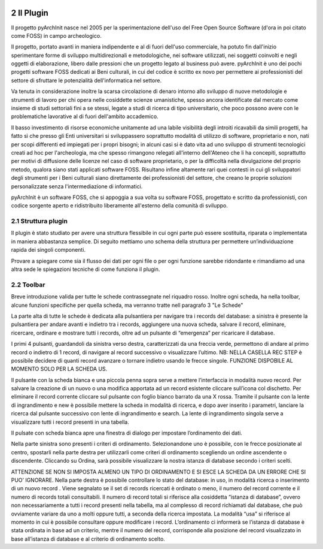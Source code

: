 .. image:: ./_images/logo_3.png
   :align: right
   
2 Il Plugin
--------------------------------

Il progetto pyArchInit nasce nel 2005 per la sperimentazione dell'uso del Free Open Source Software
(d'ora in poi citato come FOSS) in campo archeologico.

Il progetto, portato avanti in maniera indipendente e al di fuori dell'uso commerciale, ha potuto fin dall'inizio
sperimentare forme di sviluppo multidirezionali e metodologiche, nei software utilizzati, nei soggetti coinvolti e
negli oggetti di elaborazione, libero dalle pressioni che un progetto legato al business può avere.
pyArchInit è uno dei pochi progetti software FOSS dedicati ai Beni culturali, in cui del codice è scritto ex novo per
permettere ai professionisti del settore di sfruttare le potenzialità dell'informatica nel settore.

Va tenuta in considerazione inoltre la scarsa circolazione di denaro intorno allo sviluppo di nuove metodologie e
strumenti di lavoro per chi opera nelle cosiddette scienze umanistiche, spesso ancora identificate dal mercato come
insieme di studi settoriali fini a se stessi, legate a studi di ricerca di tipo universitario, che poco possono avere
con le problematiche lavorative al di fuori dell'ambito accademico.

Il basso investimento di risorse economiche unitamente ad una labile visibilità degli introiti ricavabili da simili
progetti, ha fatto sì che presso gli Enti universitari si sviluppassero soprattutto modalità di utilizzo di software,
proprietario e non, nati per scopi differenti ed impiegati per i propri bisogni; in alcuni casi si è dato vita ad uno
sviluppo di strumenti tecnologici creati ad hoc per l'archeologia, ma che spesso rimangono relegati all'interno
dell'Ateneo che li ha concepiti, soprattutto per motivi di diffusione delle licenze nel caso di software proprietario,
o per la difficoltà nella divulgazione del proprio metodo, qualora siano stati applicati software FOSS. Risultano infine
altamente rari quei contesti in cui gli sviluppatori degli strumenti per i Beni culturali siano direttamente dei
professionisti del settore, che creano le proprie soluzioni personalizzate senza l'intermediazione di informatici.

pyArchInit è un software FOSS, che si appoggia a sua volta su software FOSS, progettato e scritto da professionisti,
con codice sorgente aperto e ridistribuito liberamente all'esterno della comunità di sviluppo.


2.1 Struttura plugin
________________________________

Il plugin è stato studiato per avere una struttura flessibile in cui ogni parte può essere sostituita, riparata o
implementata in maniera abbastanza semplice. Di seguito mettiamo uno schema della struttura per permettere un’individuazione
rapida dei singoli componenti.

Provare a spiegare come sia il flusso dei dati per ogni file o per ogni funzione sarebbe ridondante e rimandiamo ad una
altra sede le spiegazioni tecniche di come funziona il plugin.


2.2 Toolbar
________________________________

Breve introduzione valida per tutte le schede contrassegnate nel riquadro rosso.
Inoltre ogni scheda, ha nella toolbar, alcune funzioni specifiche per quella scheda, ma verranno tratte nell paragrafo 3
"Le Schede"

.. image:: ./_images/toolbar.jpg
   :align: center

La parte alta di tutte le schede è dedicata alla pulsantiera per navigare tra i records del database: a sinistra è
presente la pulsantiera per andare avanti e indietro tra i records, aggiungere una nuova scheda, salvare il record,
eliminare, ricercare, ordinare e mostrare tutti i records, oltre ad un pulsante di “emergenza” per ricaricare il database.

I primi 4 pulsanti, guardandoli da sinistra verso destra, caratterizzati da una freccia verde, permettono di andare al
primo record o indietro di 1 record, di navigare al record successivo o visualizzare l’ultimo. NB: NELLA CASELLA REC STEP
è possibile decidere di quanti record avanzare o tornare indietro usando le frecce singole. FUNZIONE DISPOBILE AL MOMENTO
SOLO PER LA SCHEDA US.

Il pulsante con la scheda bianca e una piccola penna sopra serve a mettere l’interfaccia in modalità nuovo record.
Per salvare la creazione di un nuovo o una modifica apportata ad un record esistente cliccare sull’icona col dischetto.
Per eliminare il record corrente cliccare sul pulsante con foglio bianco barrato da una X rossa.
Tramite il pulsante con la lente di ingrandimento e new è possibile mettere la scheda in modalità di ricerca, e dopo
aver inserito i parametri, lanciare la ricerca dal pulsante successivo con lente di ingrandimento e search. La lente di
ingrandimento singola serve a visualizzare tutti i record presenti in una tabella.

Il pulsate con scheda bianca apre una finestra di dialogo per impostare l’ordinamento dei dati.

Nella parte sinistra sono presenti i criteri di ordinamento. Selezionandone uno è possibile, con le frecce posizionate
al centro, spostarli nella parte destra per utilizzarli come criteri di ordinamento scegliendo un ordine ascendente o
discendente. Cliccando su Ordina, sarà possibile visualizzare la nostra istanza di database secondo i criteri scelti.

ATTENZIONE SE NON SI IMPOSTA ALMENO UN TIPO DI ORDINAMENTO E SI ESCE LA SCHEDA DA UN ERRORE CHE SI PUO’ IGNORARE.
Nella parte destra è possibile controllare lo stato del database: in uso, in modalità ricerca o inserimento di un nuovo
record . Viene segnalato se il set di records ricercati è ordinato o meno, il numero del record corrente e il numero di
records totali consultabili. Il numero di record totali si riferisce alla cosiddetta “istanza di database”, ovvero non
necessariamente a tutti i record presenti nella tabella, ma al complesso di record richiamati dal database, che può
ovviamente variare da uno a molti oppure tutti, a seconda della ricerca impostata. La modalità “usa” si riferisce al
momento in cui è possibile consultare oppure modificare i record. L’ordinamento ci informerà se l’istanza di database è
stata ordinata in base ad un criterio, mentre il numero del record, corrisponde alla posizione del record visualizzato
in base all’istanza di database e al criterio di ordinamento scelto.